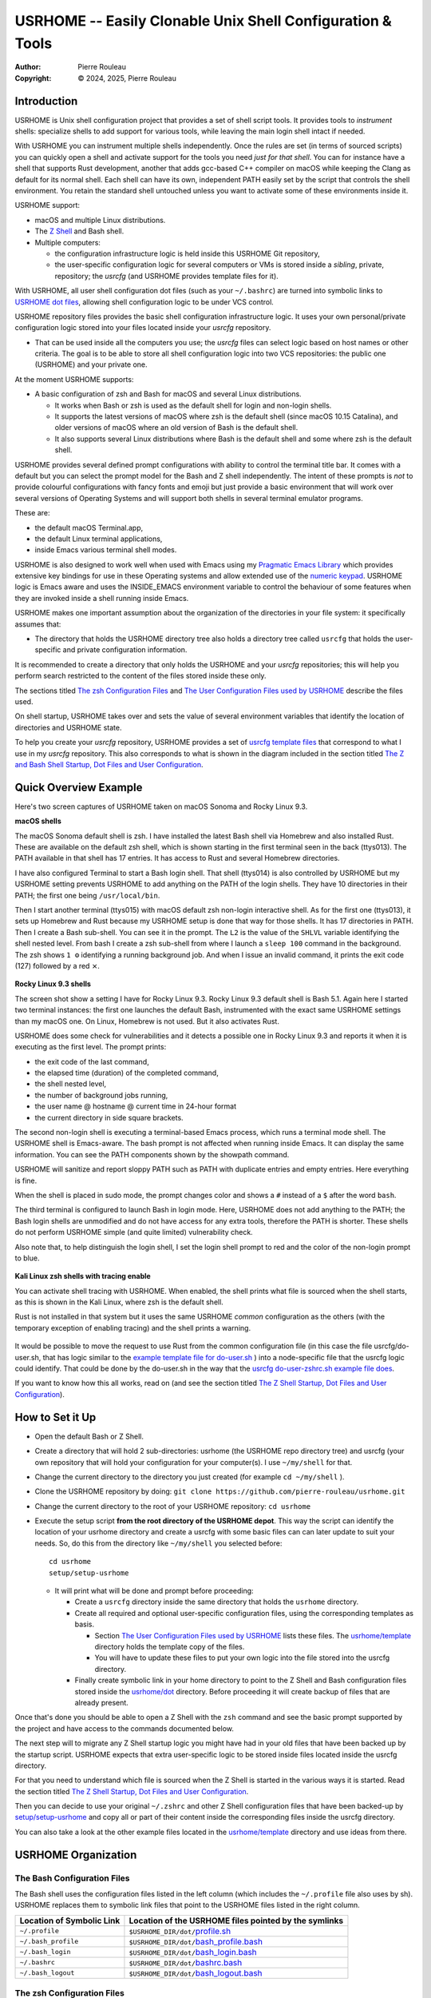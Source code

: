 ===========================================================
USRHOME -- Easily Clonable Unix Shell Configuration & Tools
===========================================================

.. image:: https://img.shields.io/:License-gpl3-blue.svg
   :alt: License
   :target: https://www.gnu.org/licenses/gpl-3.0.html

.. image:: https://img.shields.io/badge/State-Stable,_Supports_Bash_&_Z_Shell-green
   :alt: Version
   :target: https://github.com/pierre-rouleau/usrhome

.. image:: https://img.shields.io/badge/Supports-macOS,_Kali_Linux,_zsh_as_main_or_subshell-green
   :target: https://raw.githubusercontent.com/pierre-rouleau/pel/master/doc/pdf/lang/zsh.pdf

.. image:: https://img.shields.io/badge/Supports-macOS,_Kali_Linux,_Ubuntu_Linux,_Rocky_Linux_Bash_as_main_or_subshell-green
   :target: #using-usrhome-on-kali-linux

.. image:: https://img.shields.io/badge/Installer_tested_on-macOS,_Kali_zsh-green
   :target: #how-to-set-it-up

.. image:: https://img.shields.io/badge/Installer_tested_on-Ubuntu_Linux,_Rocky_Linux_Bash-green
   :target: #how-to-set-it-up

:Author:  Pierre Rouleau
:Copyright: © 2024, 2025, Pierre Rouleau

.. ---------------------------------------------------------------------------

Introduction
============

USRHOME is Unix shell configuration project that provides a set of shell
script tools.  It provides tools to *instrument* shells: specialize shells to
add support for various tools, while leaving the main login shell intact if
needed.

With USRHOME you can instrument multiple shells independently.
Once the rules are set (in terms of sourced scripts) you can quickly open a
shell and activate support for the tools you need *just for that shell*.
You can for instance have a shell that supports Rust development, another that
adds gcc-based C++ compiler on macOS while keeping the Clang as default for
its normal shell. Each shell can have its own, independent PATH easily set by
the script that controls the shell environment.  You retain the standard shell
untouched unless you want to activate some of these environments inside it.


USRHOME support:

- macOS and multiple Linux distributions.
- The `Z Shell`_ and Bash shell.
- Multiple computers:

  - the configuration infrastructure logic is held inside this USRHOME Git
    repository,
  - the user-specific configuration logic for several computers or VMs
    is stored inside a *sibling*, private, repository; the *usrcfg* (and
    USRHOME provides template files for it).

With USRHOME, all user shell configuration dot files (such as your
``~/.bashrc``) are turned into symbolic links to `USRHOME dot files`_,
allowing shell configuration logic to be under VCS control.

USRHOME repository files provides the basic shell configuration infrastructure
logic.  It uses your own personal/private configuration logic stored into your
files located inside your *usrcfg* repository.

- That can be used inside all the computers you use;
  the *usrcfg* files can select logic based on host names or other criteria.
  The goal is to be able to store all shell configuration logic
  into two VCS repositories: the public one (USRHOME) and your private one.

At the moment USRHOME supports:

- A basic configuration of zsh and Bash for macOS and several Linux
  distributions.

  - It works when Bash or zsh is used as the default shell for login and
    non-login shells.
  - It supports the latest versions of macOS where zsh is the default shell
    (since macOS 10.15 Catalina), and older versions of macOS where an old
    version of Bash is the default shell.
  - It also supports several Linux distributions where Bash is the default
    shell and some where zsh is the default shell.

USRHOME provides several defined prompt configurations with ability to control
the terminal title bar.  It comes with a default but you can select the prompt
model for the Bash and Z shell independently.
The intent of these prompts is *not* to provide colourful configurations with
fancy fonts and emoji but just provide a basic environment that will work over
several versions of Operating Systems and will support both shells in several
terminal emulator programs.

These are:

- the default macOS Terminal.app,
- the default Linux terminal applications,
- inside Emacs various terminal shell modes.

USRHOME is also designed to work well when used with Emacs using my `Pragmatic
Emacs Library`_ which provides extensive key bindings for use in these
Operating systems and allow extended use of the `numeric keypad`_.
USRHOME logic is Emacs aware and uses the INSIDE_EMACS environment
variable to control the behaviour of some features when they are invoked
inside a shell running inside Emacs.


USRHOME makes one important assumption about the organization of the
directories in your file system: it specifically assumes that:

- The directory that holds the USRHOME directory tree also holds
  a directory tree called ``usrcfg`` that holds the user-specific
  and private configuration information.

It is recommended to create a directory that only holds the USRHOME and your
*usrcfg* repositories; this will help you perform search restricted to the
content of the files stored inside these only.

The sections titled `The zsh Configuration Files`_ and
`The User Configuration Files used by USRHOME`_  describe the files used.

On shell startup, USRHOME takes over and sets the value of several environment
variables that identify the location of directories and USRHOME state.

To help you create your *usrcfg* repository, USRHOME provides a set of `usrcfg
template files`_ that correspond to what I use in my *usrcfg* repository.
This also corresponds to what is shown in the diagram included in the section
titled `The Z and Bash Shell Startup, Dot Files and User Configuration`_.

Quick Overview Example
======================

Here's two screen captures of USRHOME taken on macOS Sonoma and Rocky Linux
9.3.

**macOS shells**

The macOS Sonoma default shell is zsh. I have installed the latest Bash
shell via Homebrew and also installed Rust.   These are available on the
default zsh shell, which is shown starting in the first terminal seen in the
back (ttys013).  The PATH available in that shell has 17 entries.  It has
access to Rust and several Homebrew directories.

I have also configured Terminal to start a Bash login shell. That shell
(ttys014) is
also controlled by USRHOME but my USRHOME setting prevents USRHOME to add
anything on the PATH of the login shells.  They have 10 directories in their
PATH; the first one being ``/usr/local/bin``.

Then I start another terminal (ttys015) with macOS default zsh non-login
interactive shell.   As for the first one (ttys013), it sets up Homebrew and
Rust because my USRHOME setup is done that way for those shells.  It has 17
directories in PATH.  Then I create a Bash sub-shell.  You can see it in the
prompt.  The ``L2`` is the value of the ``SHLVL`` variable identifying the
shell nested level.  From bash I create a zsh sub-shell from where I launch a
``sleep 100`` command in the background.  The zsh shows ``1 ⚙`` identifying a
running background job.  And when I issue an invalid command, it prints the
exit code (127) followed by a red ⨯.

.. figure:: res/macOS-shells.png

**Rocky Linux 9.3 shells**

The screen shot show a setting I have for Rocky Linux 9.3.  Rocky Linux 9.3
default shell is Bash 5.1. Again here I
started two terminal instances: the first one launches the default Bash,
instrumented with the exact same USRHOME settings than my macOS one.
On Linux, Homebrew is not used.  But it also activates Rust.

USRHOME does some check for vulnerabilities and it detects a possible one in
Rocky Linux 9.3 and reports it when it is executing as the first level.
The prompt prints:

- the exit code of the last command,
- the elapsed time (duration) of the completed command,
- the shell nested level,
- the number of background jobs running,
- the user name @ hostname @ current time in 24-hour format
- the current directory in side square brackets.

The second non-login shell is executing a terminal-based Emacs process, which
runs a terminal mode shell.  The USRHOME shell is Emacs-aware.
The bash prompt is not affected when running inside Emacs.
It can display the same information.
You can see the PATH components shown by the showpath command.

USRHOME will sanitize and report sloppy PATH such as PATH with duplicate
entries and empty entries. Here everything is fine.

When the shell is placed in sudo mode, the prompt changes color and shows a
``#`` instead of a ``$`` after the word ``bash``.

The third terminal is configured to launch Bash in login mode. Here, USRHOME
does not add anything to the PATH; the Bash login shells are unmodified and do
not have access for any extra tools, therefore the PATH is shorter.
These shells do not perform USRHOME simple (and quite limited) vulnerability
check.

Also note that, to help distinguish the login shell, I set the login shell
prompt to red and the color of the non-login prompt to blue.

.. figure:: res/RockyLinux-shells.png


**Kali Linux zsh shells with tracing enable**

You can activate shell tracing with USRHOME.
When enabled, the shell prints what file is sourced when the shell starts,
as this is shown in the Kali Linux, where zsh is the default shell.

Rust is not installed in that system but it uses the same USRHOME
*common* configuration as the others (with the temporary exception of enabling
tracing) and the shell prints a warning.

.. figure:: res/Kali-Linux-zshell.png

It would be possible to move the request to use Rust from the common
configuration file (in this case the file usrcfg/do-user.sh, that has logic
similar to the `example template file for do-user.sh`_ ) into a
node-specific file that the usrcfg logic could identify.  That could be done
by the do-user.sh in the way that the `usrcfg do-user-zshrc.sh example file
does`_.


If you want to know how this all works, read on (and see the section
titled `The Z Shell Startup, Dot Files and User Configuration`_).


How to Set it Up
================

- Open the default Bash or Z Shell.
- Create a directory that will hold 2 sub-directories: usrhome (the USRHOME
  repo directory tree) and usrcfg (your own repository that will hold your
  configuration for your computer(s).  I use ``~/my/shell`` for that.
- Change the current directory to the directory you just created (for example
  ``cd ~/my/shell`` ).
- Clone the USRHOME repository by doing:
  ``git clone https://github.com/pierre-rouleau/usrhome.git``
- Change the current directory to the root of your USRHOME repository:
  ``cd usrhome``
- Execute the setup script **from the root directory of the USRHOME depot**.
  This way the script can identify the location of your usrhome directory and
  create a usrcfg with some basic files can can later update to suit your
  needs.  So, do this from the directory like ``~/my/shell`` you selected
  before::

    cd usrhome
    setup/setup-usrhome

  - It will print what will be done and prompt before proceeding:

    - Create a ``usrcfg`` directory inside the same directory that
      holds the ``usrhome`` directory.
    - Create all required and optional user-specific configuration files,
      using the corresponding templates as basis.

      - Section `The User Configuration Files used by USRHOME`_ lists these
        files.  The `usrhome/template`_ directory holds the template copy
        of the files.
      - You will have to update these files to put your own logic into the
        file stored into the usrcfg directory.

    - Finally create symbolic link in your home directory to point
      to the Z Shell and Bash configuration files stored inside the `usrhome/dot`_
      directory.  Before proceeding it will create backup of files that are
      already present.

Once that's done you should be able to open a Z Shell with the ``zsh`` command
and see the basic prompt supported by the project and have access to the
commands documented below.

The next step will to migrate any Z Shell startup logic you might have had in
your old files that have been backed up by the startup script.  USRHOME
expects that extra user-specific logic to be stored inside files located
inside the usrcfg directory.

For that you need to understand which file is sourced when the Z Shell is started
in the various ways it is started. Read the section titled
`The Z Shell Startup, Dot Files and User Configuration`_.

Then you can decide to use your original ``~/.zshrc`` and other Z Shell configuration
files that have been backed-up by `setup/setup-usrhome`_ and copy all or part of their
content inside the corresponding files inside the usrcfg directory.

You can also take a look at the other example files located in the `usrhome/template`_
directory and use ideas from there.

USRHOME Organization
====================

The Bash Configuration Files
----------------------------

The Bash shell uses the configuration files listed in the left column (which
includes the ``~/.profile`` file also uses by sh).
USRHOME replaces them to symbolic link files that point to the USRHOME files
listed in the right column.

========================= =====================================================
Location of Symbolic Link Location of the USRHOME files pointed by the symlinks
========================= =====================================================
``~/.profile``            ``$USRHOME_DIR/dot/``\ `profile.sh`_
``~/.bash_profile``       ``$USRHOME_DIR/dot/``\ `bash_profile.bash`_
``~/.bash_login``         ``$USRHOME_DIR/dot/``\ `bash_login.bash`_
``~/.bashrc``             ``$USRHOME_DIR/dot/``\ `bashrc.bash`_
``~/.bash_logout``        ``$USRHOME_DIR/dot/``\ `bash_logout.bash`_
========================= =====================================================


The zsh Configuration Files
---------------------------

The Z Shell uses the configuration files listed in the left column.
USRHOME replaces them to symbolic link files that point to the USRHOME files
listed in the right column.

========================= =====================================================
Location of Symbolic Link Location of the USRHOME files pointed by the symlinks
========================= =====================================================
``~/.zshenv``             ``$USRHOME_DIR/dot/``\ `zshenv.zsh`_
``~/.zprofile``           ``$USRHOME_DIR/dot/``\ `zprofile.zsh`_
``~/.zshrc``              ``$USRHOME_DIR/dot/``\ `zshrc.zsh`_
``~/.zlogin``             ``$USRHOME_DIR/dot/``\ `zlogin.zsh`_
``~/.zlogout``            ``$USRHOME_DIR/dot/``\ `zlogout.zsh`_
========================= =====================================================

USRHOME Internal Configuration Files
------------------------------------

As shown by the diagram in the section titled
`The Z and Bash Shell Startup, Dot Files and User Configuration`_,
USRHOME uses several other configuration files that are sourced when the shell
starts.  Some are used by the Bash shell, some by the Z Shell some by
both. All of these files are source and stored in USRHOME ibin directory.

The following files are not meant to be used manually. They are executed when the shell starts.


===================================== ============================================================
``$USRHOME/ibin`` File                Purpose
===================================== ============================================================
`setfor-alias`_                       Defines USRHOME alias and shell functions that are common
                                      to Bash and the Z Shell.  The file defines several command
                                      aliases, including the USRHOME-specific command aliases that
                                      use the following ``ibin/setfor-`` files:

                                      - ``$USRHOME_DIR/ibin/setfor-prompt-model-to``: sourced to
                                        implement **setfor-prompt-model-to**
                                      - ``$USRHOME_DIR/ibin/setfor-prompt-toggle-usr-host``:
                                        sourced to implement **setfor-prompt-toggle-usr-host**
                                      - ``$USRHOME_DIR/ibin/setfor-shell-toggle-tracing``:
                                        sourced to implement **setfor-shell-toggle-tracing**

`setfor-bash-alias`_                  Defines USRHOME alias and shell functions that are only used
                                      in the Bash shell.

`setfor-path`_                        Holds the USRHOME logic that controls modification of the
                                      PATH environment variable and functions that deals with it.
                                      Also defines and runs functions that perform a simple
                                      security check that verifies for the presence of some known
                                      compromised libraries in the system, printing a warning if
                                      they are found.

                                      It sources the following extra ibin files:

                                      - ``USRHOME_DIR/ibin/envfor-homebrew``, when
                                        ``USRHOME_USE_HOMEBREW`` environment variable is set to 1
                                        in the file ``usrcfg/setfor-all-config.sh``.
                                        That prepends the Homebrew directory to the path.
                                      - ``USRHOME_DIR/ibin/envfor_usrhome``, always, to prepend
                                        the ``USRHOME_DIR/bin`` to PATH and ``~/bin`` if present.


`setfor-zsh-alias`_                   Defines USRHOME alias and shell functions that are only used
                                      in the Z Shell.

`shell-tracing.sh`_                   Defines the ``usrhome_trace_in()`` and
                                      ``usrhome_trace_out()`` shell functions USRHOME executes to
                                      print a trace of which configuration file is used when the
                                      shell starts when the user activates shell tracing by the
                                      ``$USRHOME_TRACE_SHELL_CONFIG`` environment variable to 1
                                      inside the file ``usrcfg/setfor_shell_tracing.sh``.
===================================== ============================================================


Sourced Files Implementing USRHOME Provided Commands
~~~~~~~~~~~~~~~~~~~~~~~~~~~~~~~~~~~~~~~~~~~~~~~~~~~~

USRHOME provides several commands that use shell sourced files, also stored in
the USRHOME/ibin directory.  There are 3 groups of such files:

**Shell Environment Control Commands**:

The files used by the *use-ENV* commands.  These commands setup the current
shell to use a specific set of commands or tools.  USRHOME provides some of
these commands:

========================================== ========================================================
``$USRHOME/ibin`` File                     Purpose
========================================== ========================================================
`envfor-cbr`_                              Implements the `use-cbr command`_.
`envfor-diff`_                             Implements the `use-diff command`_ that sets up how
                                           USRHOME diff_ operates in the current shell.
`envfor-emacs-for-man`_                    Implements the `use-emacs-for-man command`_.
`envfor-pel`_                              Implements the `pel command`_.
========================================== ========================================================

The user would probably want to create some extra ones;  the
`usrhome/template/usrcfg/ibin`_ directory provides some examples.

**Simple Commands that affect the current shell**:

========================================== ========================================================
``$USRHOME/ibin`` File                     Purpose
========================================== ========================================================
`do-cbr`_                                  Implements the `cbr command`_.
`do-cd-to`_                                Implements the `cd-to command`_.
`do-clrenv`_                               Implements the `clrenv command`_.
`do-sanitize-path.sh`_                     Implements the `sanitize-path command`_ for Bash and sh.
`do-sanitize-path.zsh`_                    Implements the `sanitize-path command`_ for zsh.
`do-setenv`_                               Implements the `setenv command`_.
`do-usrcfg`_                               Implements the `usrcfg command`_.
`do-usrhome`_                              Implements the `usrhome command`_.
========================================== ========================================================

**Helper Sourced Files**

========================================== ========================================================
``$USRHOME/ibin`` File                     Purpose
========================================== ========================================================
`which-shell`_                             Identifies the shell (Bash, Z Shell, or other): sets the
                                           USRHOME_SHELL environment variable to "zsh", "bash",
                                           etc.

                                           It is used by other USRHOME shell functions.
                                           Can also be used by user's shell functions.
========================================== ========================================================



The User Configuration Files used by USRHOME
--------------------------------------------

=================================== ================================================================
File Name (link to template)        Description
=================================== ================================================================
`usrcfg/setfor-all-config.sh`_      **Required**. Holds user configuration that applies to the Bash
                                    and Z Shell.  Therefore it must be written in POSIX sh script,
                                    compatible with both Bash and Z Shell.

                                    It defines:

                                    - USRHOME_TRACE_SHELL_CONFIG which controls shell tracing:

                                      - 0 : disable shell tracing,
                                      - 1 : enable shell tracing to shell stdout,
                                      - file name: enable shell tracing to shell stdout and to the
                                        specified file.  The file name must be an absolute file name
                                        inside an existing directory.

                                    - USRHOME_USE_HOMEBREW:

                                      - 0: don't use Homebrew_,
                                      - 1: to activate the use of (already installed) Homebrew_.

                                    - The USRHOME concept directory variables (see next section)
                                      which includes: USRHOME_DIR_MY, USRHOME_DIR_LIC,
                                      USRHOME_DIR_LOG, USRHOME_DIR_DV, USRHOME_DIR_PRIV,
                                      USRHOME_DIR_PUB, USRHOME_DIR_TMP.

                                    - USRHOME_PROMPT_MODEL which select the prompt model. As
                                      described further in the `USRHOME Prompt`_ section, the
                                      following values are supported:

                                      - 0: prompt is not defined by USRHOME logic, user code should
                                        define it or use system's default.
                                      - 1,2 or 3: USRHOME pre-defined prompt.

                                    - USRHOME_CONFIG_AT_LOGIN:

                                      - Leave undefined, if you do not want to modify PATH in a
                                        login shell.
                                      - 1: define it to 1 if you want the PATH modified in the login
                                        shell so it has the
                                        same configuration than then non-login interactive shell.

                                    The file also sources the `usrhome/ibin/shell-tracing.sh`_ to define
                                    USRHOME-specific logic to control optional shell config file tracing.

`usrcfg/do-user-zprofile.zsh`_      **Optional**. User-specific Z Shell zprofile logic.

                                    - This must be written in Z Shell compatible logic.
                                    - It also holds some USRHOME-specific logic to control optional
                                      shell config file tracing.

`usrcfg/do-user-zshrc.zsh`_         **Required for Z Shell**. User-specific Z Shell specific
                                    configuration.

                                    - This must be written in Z Shell compatible logic.
                                    - It also holds some USRHOME-specific logic to control optional
                                      shell config file tracing.
                                    - That file could also source a node-specific file stored inside
                                      the ``usrcfg/node/do-NODE-zshrc.zsh`` file where
                                      ``NODE`` is identified with ``hostname -s``.

`usrcfg/do-user-bash_profile.bash`_ **Optional**. User-specific Bash Shell specific configuration.
                                    In some system the ~/.bash_login is executed during login.
                                    On those systems it might be useful to write configuration logic
                                    that must only be executed once, at login, inside this file, as
                                    one would do with the ``~/.bash_login``.

                                    - This must be written in Bash compatible logic.
                                    - It should also hold some USRHOME-specific logic to control
                                      optional shell config file tracing.
                                    - That file could also source a node-specific file stored inside
                                      the ``usrcfg/node/do-NODE-bash_profile.bash`` file where
                                      ``NODE`` is identified with ``hostname -s``.

`usrcfg/do-user-bashrc.bash`_       **Required for Bash**. User-specific Bash Shell specific
                                    configuration.

                                    - This must be written in Bash compatible logic.
                                    - It also holds some USRHOME-specific logic to control optional
                                      shell config file tracing.
                                    - That file could also source a node-specific file stored inside
                                      the ``usrcfg/node/do-NODE-bashrc.bash`` file where
                                      ``NODE`` is identified with ``hostname -s``.
=================================== ================================================================

As said above, the usrcfg directory is expected to be a sibling to the usrhome
directory; they must both be inside the same parent directory.
This allows USRHOME to automatically set the ``USRHOME_DIR_USRCFG`` environment variable to hold
the full path of the usrcfg directory.
It's recommended to place the USRHOME directory and the usrcfg directory inside a parent directory
that only holds these two directories.  That simplifies your searches when you need to identify
where some logic is placed.


See the section titled
`The Z Shell Startup, Dot Files and User Configuration`_
for more information.

The USRHOME Configuration Environment Variables
-----------------------------------------------

**Conventions**:

- All environment variables used by USRHOME have a name that starts
  with ``USRHOME_``.
- All of those that identify the path of a directory have a name that starts with
  ``USRHOME_DIR_``.
- All *internal* USRHOME environment variables have a name that start with ``USRHOME__``.
  These variables are only used by USRHOME logic and should not be modified by user's logic.


=============================== =================================================
Environment Variable Name       Purpose
=============================== =================================================
USRHOME_DIR                     Path to the usrhome directory.

                                - This is the most important environment
                                  variable.
                                - When installing USRHOME, the
                                  `setup/setup-usrhome`_ installation script
                                  creates symbolic links in the home directory
                                  to the Bash and Zsh startup scripts stored in
                                  the usrhome directory tree.  These scripts
                                  identify the usrhome directory by inferring
                                  it from the location of the scripts.

                                Therefore, you do not need to write code to
                                initialize the value of USRHOME_DIR, the Bash
                                an Zsh startup logic provided by USRHOME
                                handle that.  You will, however, have to
                                initialize the value of several other
                                environment variables in your usrcfg scripts.

                                There are more environment variables that
                                identify `conceptual directories`_. They are
                                all based on ``USRHOME_DIR`` value and are:

                                - ``USRHOME_DIR_PUBLIC``
                                - ``USRHOME_DIR_OTHER``
                                - ``USRHOME_DIR_LOCAL``
                                - ``USRHOME_DIR_CONTRACT``



USRHOME_TRACE_SHELL_CONFIG      Set to 1 to activate tracing of the configuration
                                file sourcing.
                                Use the ``usrhome-shell-toggle-tracing``
                                command to
                                toggle this in the current shell.

USRHOME_PROMPT_SHOW_USR_HOST    Set to 1 to display user name and host name
                                in the prompt.
                                Use the ``usrhome-prompt-toggle-usr-host``
                                command to
                                toggle this in the current shell.

USRHOME_CONFIG_AT_LOGIN         Set to 1 to inform USRHOME files to perform
                                configuration when invoked in a login shell.
                                If you want to restrict use of USRHOME controlled
                                configuration to interactive shells, don't set it,
                                or set it to 0.  If set this must be set inside the
                                `usrcfg/setfor-all-config.sh`_ file.

USRHOME_USE_HOMEBREW            Set to 1 when using Homebrew, to add Homebrew
                                directories to the PATH.



USRHOME_DIR_HELPDIR             Optional environment variable.  If defined it
                                identifies the directory where Zsh Builtin
                                Help files are located. Define it only when
                                the default USRHOME logic in
                                ``usrhome/dot/zshrc.zsh`` is not able to
                                identify that directory for your system and
                                therefore the help command is not able to
                                operate like it would under Bash.

USRHOME_PROMPT_MODEL            Optional environment variable.  Identifies the
                                syntax of the prompt used by the shell.
                                The prompts for zsh and Bash are independent and you can
                                define a different prompt model value for each.
                                The supported values are:

                                - **0** : no prompt defined by USRHOME.
                                  Either use the shell default or a user
                                  specified prompt inside the shell specific
                                  usrcfg file.
                                  default prompt.

                                - **1** (or not defined), **2** or **3**,
                                  a USRHOME pre-defined shell prompt.

                                Users can change the prompt dynamically by
                                issuing a ``usrhome-prompt-model-to NUMBER``
                                command.

                                **Caution!!** Under zsh it might be necessary to
                                execute ``exec zsh`` to update the prompt.
                                This depends on how the prompt is implemented.

                                - You can identify a prompt number that would
                                  require restarting zsh in the environment
                                  variable USRHOME_PROMPT_MODEL_REQUIRES_RESTART.
                                - The command will check if the zsh has any
                                  running job and will proceed only if there are none.

USRHOME_ORIGINAL_PATH           Set to the value of PATH before USRHOME adds to it.
                                You can restore that value with the
                                ``usrhome-switch-path`` command if necessary
                                for testing purposes.

USRHOME_SHOW_PATH_ACTIVATION    Set to 1 to see PATH changes done by the various
                                ``use-ENV`` commands, including their use when
                                the shell starts.
=============================== =================================================

When USRHOME Z Shell startup logic executes, USRHOME sets these other
environment variables:

================================== ================================================================
Environment Variable Name          Purpose
================================== ================================================================
USRHOME_DIR_MY                     Main user directory, used by USRHOME `Directory Navigation`_.
                                   Change current directory to this directory with the ``cdh``
                                   command.

USRHOME_DIR_LIC                    Directory where you can keep the software license files for the
                                   software tools you use. Change current directory to this
                                   directory with the ``cdlic`` command.

USRHOME_DIR_LOG                    Directory where your own log files and notes can be stored.
                                   Change current directory to this directory with the ``cdlog``
                                   command.

.. ---------------------------------------------------------------------------
USRHOME_DIR_PUBLIC                 The root directory where your public
                                   development repositories are stored.

                                   - Used by used by USRHOME `Directory Navigation`_.
                                   - Change current directory to this directory with the ``cd-public``
                                     command.

                                   - Previous implementation used ``USRHOME_DIR_DV`` environment variable
                                     and the ``cddv`` command, which are both deprecated now.

USRHOME_DIR_OTHER                  The root directory where clones of other public repositories
                                   are stored.  These repositories are developed by other people
                                   but you have a clone to use them as developed or just for
                                   looking into them.

                                   - Used by used by USRHOME `Directory Navigation`_.
                                   - Change current directory to this directory with the ``cd-other``
                                     command.
                                   - Previously identified by the now deprecated ``USRHOME_DIR_PUB``
                                     environment variable and the deprecated ``cdpub`` command.


USRHOME_DIR_LOCAL                  The root directory that holds code repositories that are your
                                   private code, not distributed anywhere but used locally in the
                                   system.

                                   - Used by used by USRHOME `Directory Navigation`_.
                                   - Change current directory to this directory with the ``cd-local``
                                     command.
                                   - Previously identified by the now deprecated ``USRHOME_DIR_PRIV``
                                     environment variable and the deprecated ``cdpriv`` command.

USRHOME_DIR_CONTRACT               The root directory that holds proprietary contract code.

                                   - Used by used by USRHOME `Directory Navigation`_.
                                   - Change current directory to this directory with the ``cd-contract``
                                     command.

.. ---------------------------------------------------------------------------

USRHOME_DIR_TMP                    User local temporary directory.
                                   Change current directory to this directory with the ``cdtmp``
                                   command.

USRHOME_DIR_USRCFG                 The path of the user configuration directory.
                                   Something like ``/Users/roup/my/dv/usrcfg``.
                                   Use the ``usrcfg`` command to change the current directory to
                                   that directory.


USRHOME__IN_LOGIN                  **USRHOME Internal environment variable**:
                                   A logic flag set to 1 by `usrhome/dot/zprofile.zsh`_ and
                                   `usrhome/dot/bash_profile.bash`_ to inform the shell code that
                                   the sourcing of the configuration files is being done by a login
                                   shell.  When the sourcing of the configuration file is done by a
                                   sub-shell this is not set.  The `usrcfg/setfor-all-config.sh`_ file
                                   can set the USRHOME_CONFIG_AT_LOGIN flag to 1 to indicate the
                                   USRHOME configuration should be done at login.

USRHOME__PATH_SET                  **USRHOME Internal environment variable**:
                                   A logic flag set when USRHOME modified PATH.

USRHOME__USRCFG_SEEN               **USRHOME Internal environment variable**:
                                   A logic flag set when USRHOME has processed user-specified
                                   usrcfg configuration.
================================== ================================================================

More information about these in the section `Cd to Conceptual Directories`_.


USRHOME Commands and Scripts
============================

Shell Behavior Control
----------------------

================================== ================================================================
USRHOME Command Name               Description
================================== ================================================================
`usrhome-shell-toggle-tracing`_    Toggle tracing the execution of the shell configuration files
                                   when a shell starts.  This toggles the value of the
                                   ``USRHOME_TRACE_SHELL_CONFIG`` environment variable from 0 to 1
                                   and vice-versa.

                                   Note that if the variable value was a file name, toggling it
                                   twice will simply re-activate the tracing to stdout, not to the
                                   file.

                                   - The original value of this environment variable is set inside
                                     your `usrcfg/setfor-all-config.sh`_ file.
                                     The default value is 0 as
                                     identified by `usrhome/template/setfor-all-config.sh`_
                                     used to initialize the usrcfg file.

                                   **Caution** this command perform an exec command for the current
                                   shell, which will wipe history.  The command check if there a re
                                   any running jobs and will not proceed if there are any.


`usrhome-prompt-toggle-usr-host`_  Toggle the inclusion of the user name and host name inside
                                   the prompt.

                                   **Caution!!** Under zsh it might be necessary to
                                   execute ``exec zsh`` to update the prompt.
                                   This depends on how the prompt is implemented.

                                   - You can identify a prompt number that would
                                     require restarting zsh in the environment
                                     variable USRHOME_PROMPT_MODEL_REQUIRES_RESTART.
                                   - The command will check if the zsh has any
                                     running job and will proceed only if there are none.

                                   The command is not affected by this limitation when issued
                                   in the Bash shell.

`usrhome-prompt-model-to`_ NUMBER  Dynamically change the prompt model to the specified NUMBER.

                                   - This command also supports the ``-h`` and ``--help`` command
                                     line options which pint the usage.

                                   **Caution!!** Under zsh it might be necessary to
                                   execute ``exec zsh`` to update the prompt.
                                   This depends on how the prompt is implemented.

                                   - You can identify a prompt number that would
                                     require restarting zsh in the environment
                                     variable USRHOME_PROMPT_MODEL_REQUIRES_RESTART.
                                   - The command will check if the zsh has any
                                     running job and will proceed only if there are none.

                                   The command is not affected by this limitation when issued
                                   in the Bash shell.
================================== ================================================================

Note that the above commands will not execute if there are any running
sub-process jobs under the shell.  That's because these commands execute
``exec zsh`` and that wipes out shell knowledge about these background jobs,
making it difficult to bring them back into the foreground.



Shell Status Info
-----------------

USRHOME provides the following special commands that provide useful information about the current
shell and can also serve as help reminders when writing shells script code.

These are implemented as shell functions or alias inside `usrhome/ibin/setfor-alias`_.

================================== ================================================================
USRHOME Command Name               Description
================================== ================================================================
``info-desktop``                   Print the name of the desktop software type being used.
                                   Internally also set the shell variable USRHOME_DESKTOP which can
                                   later be used inside shell scripts.

                                   - Implemented in: `usrhome/ibin/setfor-alias`_ as a shell
                                     function.

``info-prompt [-q]``               Print information about shell's prompt controlling variables.
                                   By default it prints the values of all variables.  With the
                                   ``-q`` option it only prints the values of
                                   the ``USRHOME_PROMPT_MODEL``
                                   and ``USRHOME_PROMPT_MODEL_OVERRIDE`` values.  The first one
                                   shows the value of the default prompt mode, the second one, if
                                   set, is the model of the current prompt,
                                   overriding the default.

                                   - Implemented in: `usrhome/ibin/setfor-alias`_ as a shell
                                     function.

``info-rosetta2``                  Available on macOS only.  Checks whether `Rosetta 2`_ is installed
                                   and prints info about it.

                                   - Implemented in: `usrhome/ibin/setfor-alias`_ as a shell
                                     function.


``info-shell-special-var [ARGS]``  List the shell special variables like ``$*``, ``$@``, ``$?`` and
                                   others,  describing their purpose and showing their values.

                                   - When command line arguments are passed to the command, it
                                     prints the positional arguments, the value of ``"$*"`` and
                                     ``"$@"``  helping you remember the basic differences.  Try it
                                     by passing a glob_ to it like ``*``.
                                   - Implemented in: `usrhome/ibin/setfor-alias`_ as a shell
                                     function.



``info-shell``                     Show current and default shell environment variable names
                                   and values.

                                   - Implemented in: `usrhome/ibin/setfor-alias`_ as a simple
                                     alias.
================================== ================================================================

Terminal Window Control
-----------------------

================================== ================================================================
USRHOME Command Name               Description
================================== ================================================================
``set-title [TITLE]``              Set the terminal's title to the value passed as its first
                                   parameter.  The terminal title is shown on the window title bar.
                                   The command accepts only 1 parameter, so if you want to set the
                                   title with embedded spaces just quote the entire title.
                                   With no argument: removes the title.
``restore-title``                  Restore title that might have been affected by error.
================================== ================================================================

Directory Navigation
--------------------

Extensions to the ``cd`` command.

================================== ================================================================
USRHOME Command Name               Description
================================== ================================================================
``.. [DIR]``                       Perform ``cd ../DIR``.
                                   If DIR is not specified, performs ``cd ..``

``... [DIR]``                      Performs ``cd ../../DIR``
                                   If DIR is not specified, performs ``cd ../..``

``.... [DIR]``                     Performs ``cd ../../../DIR``
                                   If DIR is not specified, performs ``cd ../../..``

``cd-to``                          Search for file specified by file FNAME or directory DNAME in
                                   current directory tree.
  - ``cd-to [-h|--help]``
  - ``cd-to [-H] FNAME``
  - ``cd-to -d [-H] DNAME``

                                   - The FNAME and DNAME can be expressed with `fd`_ glob support.
                                   - By default, does not search into hidden directories.
                                     Specify the ``-H`` option to search into them.
                                   - If **one** file/directory is found, change the current
                                     directory to the directory that holds it and print the
                                     ``ls -l`` for it.
                                   - If several files/directories are found, print a cautionary
                                     note with the number of found items and their path names
                                     (relative to current directory).

                                     - If the ``EDITOR`` environment variable is set, the script
                                       prompts the user for editing the items.  On a 'y' answer it
                                       edits the files found using the editor selected by ``EDITOR``.

                                   - File search performed by the `fd`_ utility.  If it's not
                                     installed the command exits with an error.

                                   - Exit code:

                                     - 0: one file was found, the current directory was changed.
                                     - 1: no file found.
                                     - n: the number of files found if they were not edited.


``pel [SUBDIR]``                   Change current directory to PEL_ depot directory or its SUBDIR
                                   if specified.
                                   Also set terminal title to 'PEL'.

``usrhome [SUBDIR]``               Change current directory to USRHOME depot directory
                                   or its SUBDIR if specified.
                                   Also set terminal title to 'USRHOME'.

``usrcfg [SUBDIR]``                Change current directory to the USRHOME personal/persistent
                                   configuration directory, usrcfg
                                   or its SUBDIR if specified.
                                   Also set terminal title to 'USRHOME:usrcfg'
================================== ================================================================


Cd to Conceptual Directories
~~~~~~~~~~~~~~~~~~~~~~~~~~~~


================================== ================================================================
USRHOME Command Name               Description
================================== ================================================================
``cdh [SUBDIR]``                   cd to *home*: the directory identified by ``USRHOME_DIR_MY``
                                   or its identified ``SUBDIR``.

``cdlic [SUBDIR]``                 cd to the directory identified by the ``USRHOME_DIR_LIC``
                                   or its identified ``SUBDIR``.

``cdlog [SUBDIR]``                 cd to the directory identified by the ``USRHOME_DIR_LOG``
                                   or its identified ``SUBDIR``.

``cdv [SUBDIR]``                   **On macOS only**, cd to the ``/Volume`` directory
                                   or its identified ``SUBDIR``.

``cdtmp [SUBDIR]``                 cd to user-specific temporary directory, identified by
                                   ``USRHOME_DIR_TMP`` or its identified ``SUBDIR``.

``cdpub [SUBDIR]``                 cd to *public projects*; the directory identified by
                                   ``USRHOME_DIR_PUBLIC``, or its identified
                                   ``SUBDIR``.
                                   This directory tree is meant to hold the
                                   repositories of your public projects.

``cdother [SUBDIR]``               cd to *other public projects*; the directory identified by
                                   ``USRHOME_DIR_OTHER``, or its identified
                                   ``SUBDIR``.
                                   This directory tree is meant to hold clones
                                   of public projects repositories where you
                                   do not submit anything.

``cdlocal [SUBDIR]``               cd to *local, private, projects*; the directory identified by
                                   ``USRHOME_DIR_LOCAL``, or its identified
                                   ``SUBDIR``.
                                   This directory tree is meant to hold files
                                   that you keep on your system and do not
                                   publish anywhere.

``cdcontract [SUBDIR]``            cd to *local, private, contract projects*; the directory identified by
                                   ``USRHOME_DIR_CONTRACT``, or its identified
                                   ``SUBDIR``.
                                   This directory tree is meant to hold
                                   contract related files
                                   that you keep on your system and only share
                                   with your customer or employer.

================================== ================================================================

The commands described above change the current directory to several conceptually important
(*holder*) directories.  Those directories are identified by USRHOME environment variables.
The name of these environment variables start with the ``USRHOME_DIR_``
prefix. They are:

USRHOME_DIR_MY:
  The directory where all your development directories are located.

  - On macOS, it is often different from ``HOME``:

    - it could be ``$HOME/Documents`` if you want the files located
      in that directory tree replicated by Apple iCloud or,
    - it could be another directory, like ``$HOME/my`` if you do *not*
      want them replicated and stored in the iCloud.

  - On any system, it could be used to identify a directory tree specific to a given activity or content
    type or just be set to the value of ``$HOME``.

USRHOME_DIR_LIC:
  The directory where you could collect all the licence files you have agreed with when
  using a software service or package.

USRHOME_DIR_LOG :
  The directory where you could store activity log files and notes.

USRHOME_DIR_TMP:
  The name of a directory where your user's temporary files may be stored,
  in a separate directory than the standard ``/tmp`` directory.
  That can be used for testing code and checking if your tested code suffers from
  *temporary file leakage*.



**Where to Define these Environment Variables**

These environment variables are defined in the user persistent configuration
file common to Bash and Z Shell: the ``usrcfg/setfor-all-config.sh`` file.

During installation_, the `setup/setup-usrhome`_ script initializes them
to the value stored in `usrhome/template/setfor-all-config.sh`_ template file.
You can change them or add logic in your file to control their values any way you need.

The following commands are shortcuts to change the current directory to one of these
directories.

**Obsolete environment variables**

The following environment variables were previously used and have now been
replaced.  If you code uses them you will have to update that code to take the
new names into account.


USRHOME_DIR_DV:
  This used to identify the main development directory tree.
  This concept is no longer supported; the new directory names
  are tied to their privacy context.

USRHOME_DIR_PRIV:
  This has been replaced by either USRHOME_DIR_CONTRACT or USRHOME_DIR_LOCAL,
  where the first one is private because it's for files developed for
  contractual purposes.  The second is for you local files that you do not
  intend to publish anywhere (yet or always).

USRHOME_DIR_PUB:
  This was replaced by USRHOME_DIR_PUBLIC or USRHOME_DIR_OTHER.
  Both are for public files; the first one is for your own projects that you
  publish while the second is for other public projects without any of your
  participation.

The following old commands have been removed.

================================== ================================================================
USRHOME Command Name               Description
================================== ================================================================
``cddv [SUBDIR]``                  cd to *main development*; the directory identified by
                                   ``USRHOME_DIR_DV`` or its identified ``SUBDIR``.

``cdpriv [SUBDIR]``                cd to *private projects*; the directory identified by
                                   ``USRHOME_DIR_PRIV`` or its identified ``SUBDIR``.

``cdpub [SUBDIR]``                 It still exists **but** instead of using
                                   ``USRHOME_DIR_PUB`` it used ``USRHOME_DIR_PUBLIC``.
================================== ================================================================


Listing Files/Directories/Links
-------------------------------

The following command shortcuts for specialized use of **ls** are provided by USRHOME.

================================== ================================================================
USRHOME Command Name               Description
================================== ================================================================
``l``                              Colorized **ls** that also shows the file type symbol.

                                   - Supports supplementation ls options and arguments.

``la``                             Same as ``l`` but also show hidden files.

                                   - Supports supplementation ls options and arguments.

``ll``                             ``ls -l`` with colorized and  file type symbols.

                                   - Supports supplementation ls options and arguments.

``lla``                            Same as ``ll`` but also show hidden files.

                                   - Supports supplementation ls options and arguments.

``lt``                             ``ls -ltr`` with colorized and  file type symbols.

                                   - Supports supplementation ls options and arguments.

``lta``                            Same as ``lt`` but also show hidden files.

                                   - Supports any ls options.

``lsd [NAME]``                     List sub-directories in current directory.

                                   - NAME: optional name or first letters of the names.

``lsda [NAME]``                    List sub-directories in current directory,
                                   includes hidden directories.

                                   - NAME: optional name or first letters of the names.

``lsl [-l] ['NAME']``              List symbolic links in current directory.

                                   - With ``-l``, list using the ``ls -l`` format.
                                   - ``NAME``: optional symlink name glob pattern. Must be placed
                                     withing single quotes.
                                   - Also support the ``-h`` and ``--help`` options to show its
                                     usage.
================================== ================================================================

Command to Display and Manipulate Environment Variables
-------------------------------------------------------

The following commands help manage and read the content of environment variables.

================================== ================================================================
USRHOME Command Name               Description
================================== ================================================================
``clrenv VARNAME``                 Clear (remove) the environment variable specified by name from
                                   the environment of the *current* shell.

                                   - This is an alias to `usrhome/ibin/do-clrenv`_


``setenv VARNAME VALUE``           Set the environment variable named VARNAME to the specified
                                   VALUE and inject it inside the *current* shell.

                                   - This is an alias to `usrhome/ibin/do-setenv`_


``use-usrhome``                    Add USRHOME binary directory and ``~/bin`` to PATH if present.
                                   This command is automatically executed for zsh shell started
                                   under USRHOME control.

                                   - This is an alias to `usrhome/ibin/envfor-usrhome`_

``use-homebrew``                   Add Homebrew directories to PATH if required for the CPU
                                   architecture.
                                   This command is automatically executed for zsh shell started
                                   under USRHOME control when the ``USRHOME_USE_HOMEBREW``
                                   environment variable is set to 1 inside the USRHOME user's
                                   common shell configuration file
                                   ``usrcfg/setfor-all-config.sh`` .

                                   - This is an alias to `usrhome/ibin/envfor-homebrew`_


``use-info``                       Add ``info`` directories located in standard places to
                                   the ``INFOPATH`` environment variable.  Use it to extend
                                   the ``INFOPATH`` when using the `stand-alone GNU info reader`_
                                   or info within Emacs.  It searches for info directories once
                                   per process tree inside the following potential locations:

                                   - Homebrew
                                   - Emacs source repository, which must be identified by the
                                     USRHOME_DIR_EMACS_SRC environment variable.

                                   Currently this list of locations is hard coded inside the
                                   `usrhome/ibin/envfor-info`_ file.

                                   - This is an alias to `usrhome/ibin/envfor-info`_

``showpath [-n] [varname][PATH]``  Print the value of PATH, MANPATH or LIBPATH, or any PATH
                                   specific environment variable placing each directory
                                   in its own line.

                                   The command accepts shortcut names for MANPATH and LIBPATH
                                   as MAN and LIB respectively.

                                   The command also accepts the name of any other environment
                                   variable that exists in the environment.

                                   With the optional ``-n``: print a left justified number on
                                   each line.
                                   Examples:

                                   - ``showpath`` : prints PATH, one directory per line,
                                   - ``showpath PATH``: prints PATH, one directory per line,
                                   - ``showpath -n``: prints PATH with numbered lines,
                                   - ``showpath -n PATH``: prints PATH with numbered lines,
                                   - ``showpath -n MANPATH``: prints MANPATH with numbered lines,
                                   - ``showpath MAN``: prints MANPATH without numbers.

                                   If the format of the path variable is incorrect, the command
                                   prints an error message on stderr. The errors detected include
                                   a leading or trailing separator or multiple consecutive
                                   separators.  The exit code are:

                                   - 0 on success (or help),
                                   - 1 on invalid argument(s),
                                   - 2 when specified environment variable is not defined,
                                   - 3 when the format of the specified path is incorrect.

                                   Note: when MANPATH is undefined, ``showpath`` uses the manpath_
                                   command (if available) and prints the path it returns.  It also
                                   prints a warning on stderr and exit with an
                                   exit-code of 0.

                                   Help is printed when the ``-h`` or ``--help`` option is used.

``usrhome-env``                    Display the values of all USRHOME environment variables
                                   currently set in the shell.

``usrhome-switch-path``            Modify PATH.  Swap current PATH with the value stored inside the
                                   ``USRHOME_ORIGINAL_PATH`` environment variable.  This is set to
                                   PATH value the system had inside the shell before USRHOME
                                   added support for itself and other tools.

``sanitize-path``                  Check the PATH value of the current shell and sanitizes it:

                                   - removes duplicate entries.
                                   - removes empty entries,
                                   - print a warning when it modifies PATH.
================================== ================================================================

Dynamic Path Management
~~~~~~~~~~~~~~~~~~~~~~~

The USRHOME commands and environment variables allow the dynamic management of the PATH
in the *current*  shell.  Here's a screen shot of this being done on a macOS Computer running on
Apple Silicon CPU architecture.

.. figure:: res/dynamic-path-management.png

Help for Zsh Builtin Commands
-----------------------------

The Z shell does not support a ``help`` command that provides information on
the shell builtin commands like Bash does.  The Z Shell provides the run-help
command instead but that is not always available.  For instance, under macOS,
it is aliased to ``man``, which causes help requests to open the generic man
page on zsh; something not very useful.  On some Linux distributions, like
Kali Linux, run-help is a shell function and will display the requested
builtin help.

USRHOME implements the help command for zsh as an alias to run-help.  It also
sets the HELPDIR environment variable, used by run-help, to identify the
location of the zsh help files directory.

- Under Linux, it's: ``/usr/share/zsh/help``
- Under OS/X and macOS that's: ``/usr/share/zsh/VVV/help`` with ``VVV``
  replaced by the zsh version number.

The logic is inside USRHOME `dot/zshrc.zsh`_ file.

Therefore, on most systems you should end-up with the zsh shell providing a
help command that shows information on zsh builtin commands.

If it does not work for your system, check the value of DIRHELP.
You can set it to the value you need inside your file
``usrcfg/setfor-all-config.sh``

**Example on Kali Linux:**

Here we can see the use of USRHOME in a Kali Linux system where zsh is the
default shell.  At first it was setup with the older USRHOME version that did
not support help.    Then USRHOME is updated with a ``git pull`` command and
then we can open a new shell where ``help kill`` works as expected.

.. figure:: res/zsh-help-on-kali.png

**Example on macOS Sonoma**

With USRHOME support the ``help kill`` command works on macOS zsh.

.. figure:: res/zsh-help-on-macOS.png

CBR -- Single commands to Check, Build or Run
---------------------------------------------

USRHOME supports 3 single letter commands for checking, building and running
code: ``c``, ``b`` and ``r``.  These are command aliases that are installed
inside the shell by the ``use-cbr`` command (which is an alias itself to
`usrhome/ibin/envfor-cbr`_).

The ``c``, ``b`` and ``r`` commands are aliases to the `usrhome/ibin/do-cbr`_
sourced script that detect the mechanism required to perform the required action by
inspecting the content of the current directory.

This currently supports the following construction methods:

- Running a local ``cbr`` executable file if one exists.  More on this below the table.
- Building single-file C and C++ programs with GNU make, taking advantage of
  GNU Make built-in rule for building the single C and C++ programs.
- Building programs with the 'make' command when the directory holds a
  'Makefile' or 'makefile'.
- Build Rust program with Cargo.
- Build Rust single main.rs program.

Once installed inside the shell with ``use-cbr``, the following commands are
made available:

=======  =============================================================
Command  Description
=======  =============================================================
``c``    **Check**.  Perform command(s) required to check the validity
         of the source code in the current directory.

``b``    **Build**. Perform command(s) required to build an executable
         from the source code in the current directory.

``r``    **Run**. Perform command(s) required to build an executable
         from the source code in the current directory and run it.
=======  =============================================================

Once you have typed ``use-cbr``, simply ``cd`` into the code directory and
type one of the 3 letters.  For example, type ``r`` to compile, link and run a
Rust program from the top directory of the Rust program.

If the commands cannot identify how to build the program it reports an error,
returning with exit code of 1.


**Using a local cbr executable file:**

After executing ``use-cbr``, the  ``c``, ``b`` and ``r`` commands
check if a local ``cbr`` executable file is located in the current directory.
If they find one they pass control to it, as described below. If there's none,
then the command try to detect how to build the files in the directory with
the construction methods described above.

When the ``cbr`` executable file is found the commands invoke it passing all
arguments to it.  The ``cbr`` command should expect and support, as their
first argument, the letters c, b and r, and should act accordingly.

This can do anything your project requires, like invoking a special build
tool with the necessary arguments.  It can be useful when CBR currently does
not support the construction method you need.

Another use of the ``cbr`` executable is to changes the current directory to
the directory where the build command must be issued and then re-issue the CBR
command from that directory.

For example, assuming you have a project where the build command is issued
from the project root directory and that you also want to be able from a
sub-directory.  To be able to issue the ``c``, ``b`` or ``r`` command from
that sub-directory create a ``cbr`` or ``.cbr`` executable file inside the
sub-directory that contains something like this:

.. code:: sh

          #!/bin/sh
          cd ..
          source "$USRHOME_DIR/ibin/do-cbr" $1

With this the ``c``, ``b`` and ``r`` commands can be executed from the project
root directory and from its sub-directory.


Using Emacs as a man reader
---------------------------

Anyone that have used Emacs knows that `Emacs man support`_ is really good.
For instance, with Emacs, you can follow all links that appear in man
pages; you essentially have access to a man page *browser* with access
of all Emacs features.

You can use `man (or woman)`_ right inside Emacs.  But at the shell, the
``man`` command will use the default man pager. Being able to open the man
pages with Emacs when typing the ``man`` command in the shell is what this
section is about.

USRHOME provides the ``use-emacs-for-man`` alias command that sets up the
current shell, replacing the ``man`` command by a ``man`` function that opens
the requested topic inside Emacs.  Both the ``use-emacs-for-man`` alias
command and the ``man`` function also accept an option switch that identifies
the way Emacs is launched.

To use this, you first execute ``use-emacs-for-man`` to setup the shell.
Then, when you type the man command inside that shell, the optic is shown
inside Emacs.

= ===================================== =============================================================
. Command                               Description
= ===================================== =============================================================
. ``use-emacs-for-man [-[gGsStT]]``     Install the Emacs-minded ``man`` command inside the shell.

                                        By default it sets the Emacs launching mode to the terminal
                                        mode. You can change this by using one of the following
                                        options:

                                        - ``-g`` : launch Emacs in GUI mode. Use the ``ge`` script to
                                          do so.  It will use the template version of that script
                                          located inside `usrhome/template/bin/ge`_
                                          unless it finds it on the PATH.
                                        - ``-G`` : same as ``-g`` but launches Emacs quicker with
                                          less initialization  by using Emacs -Q option.
                                        - ``-s`` : uses emacsclient to the Emacs daemon.

                                          - This checks if the Emacs daemon is already running.  If
                                            it's not running it starts it, after printing a message
                                            stating what it is doing.
                                          - Before using the man command with the Emacs daemon, you
                                            should launch an emacsclient process on something, if
                                            that's not already done, otherwise the man command will
                                            print an error telling you to start it.

                                        - ``-S`` : same as ``-s`` but does not delete an Emacs window
                                          after executing the man command. This is normally better
                                          when executing the man command from within a shell of
                                          the emacsclient itself.
                                        - ``-t`` : launch Emacs in terminal mode in the current
                                          shell. This is the default if no option is specified.
                                        - ``-T`` : same as ``-t`` but launches Emacs quicker with
                                          less initialization  by using Emacs -Q option.


. - ``man [-[gGsStT]] TOPIC``           Open Emacs man mode viewer for the specified TOPIC.
  - ``man -man [OPTIONS] TOPIC``
                                        - If no option is identified it launches Emacs as selected
                                          by the execution of ``use-emacs-for-man`` options.
                                        - If man is executed with one of the 6 options, it uses the
                                          method selected by the option, overriding what was selected
                                          by ``use-emacs-for-man``.

                                        If you want to use the system's native man command from
                                        a shell where you already executed ``use-emacs-for-man``,
                                        then you can use the ``-man`` special option, followed by
                                        all options you want to pass to the native man command.
                                        That executes the native man command with all options
                                        passed to it.
= ===================================== =============================================================

The advantage of using the Emacs daemon and an emacsclient_ are:

- Speed.  Since Emacs is already running, the man command does not have to
  launch a new Emacs process that has to run through the initialization process;
  it just opens the man page and renders it (if that has not already been done).
  Opening the man page is instantaneous this way.
- Reduced system memory consumption. One Emacs frame is required and can be
  used by the man command issued from several shells.
- When the ``-S`` option is used, all man pages that have been previously
  opened are left open inside an emacsclient buffer.  They each retain the
  position where you left them when last looking at them.
- The Emacs daemon starts with your full initialization; all your configured
  Emacs features are available.

The advantage of *not* using the Emacs daemon and emacsclient is that you open a new Emacs process,
local to your shell with all its environment variables and you can continue using that instance of
Emacs independently from all others (if any).  It takes more tie to start but if your
initialization system is well done that's normally not excessive and it gives you access to
everything you normally use withing Emacs.

With USRHOME, you can take advantage of both methods, *happily eating your
cake and keep having it*!

It is possible to use both methods with multiple shells or inside the same shell by passing the
emacs mode option to the man command. You can use several shells and use different method inside
each one if you want.  Or just use one method.  The code is flexible.

**Getting help**
  You can pass the ``-h`` or ``--help`` options to both ``use-emacs-for-man``
  and the specialized ``man`` function.  They will print the usage and return
  an exit code of 1.
  The ``man`` command also prints a reminder that the native man command is not
  the one being used.

  .. figure:: res/use-emacs-for-man-00.png

**Exit Codes**

- On success; 0.
- On help request: 1
- On error: 2 or 3.
- For man ``-s`` and ``-S``, when topic is not found: 4.

**To Activate it Permanently in a Shell**:
  You may not always want to type the ``use-emacs-for-man`` command.
  Instead you can add a specific man behaviour permanently inside your shell by
  sourcing the `usrhome/ibin/envfor-emacs-for-man`_ inside your shell startup code.
  For example, you could add the following code inside your ``usrcfg/do-user-zshrc.zsh``
  file to activate a man that uses an emacsclient frame:

  .. code:: bash

            . "$USRHOME_DIR/ibin/envfor-emacs-for-man" -s

  The shells can be "*permanently*" customized this way by writing the logic
  that suits you inside your customization for the Z shell and the Bash shell
  into your usrcfg files.

  For example, on a macOS system I use, I activate Homebrew, Rust and the emacs server based man
  with customized logic that includes the following lines:

  .. code:: bash

            export USRHOME_SHOW_PATH_ACTIVATION=1
            export USRHOME_PROMPT_SHOW_USR_HOST=1
            export USRHOME_PROMPT_MODEL=2
            export USRHOME_USE_HOMEBREW=1
            . "$USRHOME_DIR_USRCFG/ibin/envfor-rust"
            . "$USRHOME_DIR/ibin/envfor-emacs-for-man" -s

  We can see this in the following screen-shot:

  .. figure:: res/use-emacs-for-man-01.png

*Side note*:
  My PEL_ project provides extensive information about Emacs (in form of extensive hyperlinked PDF
  files with a `PDF index`_ to a large set of topics and file format/language supports).
  The `help PDF`_ has a `section that describe Emacs man and woman support`_.


Miscellaneous Commands
----------------------

================================== ================================================================
USRHOME Command Name               Description
================================== ================================================================
``cls``                            Shortcut for ``clear``; clear the content of the shell window.

diff_                              USRHOME diff_ is a shell-based dispatcher program.

                                   - By default it uses the standard ``/usr/bin/diff`` program
                                   - You can change this behaviour in the current shell by
                                     executing the ``use-diff`` command (an alias which sources
                                     the `envfor-diff`_ script).  With it, you can select other
                                     programs that will be invoked by the command.


``dsize [DPATH]``                  Compute and print the size of all files in the directory tree
                                   identified by DPATH, which defaults to the current directory.
                                   If the directory has no sub-directories the command counts
                                   the bytes of each files in the directory and produces a byte
                                   count. Otherwise it uses the ``du`` command, which runs faster,
                                   and print the size in units of 1024 bytes multiples.

find-dir_                          Find and print directories DIR inside directory tree ROOT.

                                   Its help is::

                                      Usage: find-dir [--inc-hidden|-H] DIR [ROOT]
                                             find-dir [-h|--help]

                                      Find and print all directories with name 'DIR'
                                      inside the specified directory tree ('ROOT').

                                      - By default ROOT is the current directory.
                                      - By default exclude all hidden directories (such as .git)
                                        unless --inc-hidden option is specified.

                                      Exit codes: 0 if at least one directory found.
                                                : 1 if nothing is found.
                                                : 2 if the command line is invalid.


``flip-to-ln DPATH FNAME``         Move file FNAME into directory DPATH and create a symbolic link
                                   FNAME that points to its new location inside directory DPATH.

                                   - Under Linux, where the GNU coreutils ln (>= 8.16) has the
                                     ``-r`` option switch, the symbolic links are always created
                                     relative if they can be.
                                   - Under macOS if you need to create relative symbolic links
                                     you must provide relative FNAME and DNAME arguments.

``md``                             Shortcut for ``mkdir``

``rd``                             Shortcut for ``rmdir``

``mdd DIRPATH``                    A mkdir followed by cd.  If DIRPATH has '/', then create
                                   intermediate directories as required and print them on stdout.

``p3``                             Shortcut for ``python3``

``pngquantf FNAME``                Compress PNG file identified by FNAME (with or without ``.png``
                                   file extension.   Uses pngquant_.

``pstree-for [PID]``               Print the process tree for specified process ID, PID.
                                   If PID is not specified, the command uses the process ID of
                                   the current process.
================================== ================================================================

USRHOME Prompt
==============

USRHOME provides control for the Z Shell and Bash prompts as described in this
section. USRHOME provides 3 pre-defined prompt models (model 1, 2 and 3) and
reserves prompt model number 0 to be user-defined.

Information About Prompt Control Variables
------------------------------------------

URSHOME provides the following commands to get information about the shell
prompt.

================================== ================================================================
USRHOME Command Name               Description
================================== ================================================================
``info-prompt [-q]``               Print information about shell's prompt controlling variables.
                                   By default it prints the values of all variables.  With the
                                   ``-q`` option it only prints the values of
                                   the ``USRHOME_PROMPT_MODEL``
                                   and ``USRHOME_PROMPT_MODEL_OVERRIDE`` values.  The first one
                                   shows the value of the default prompt mode, the second one, if
                                   set, is the model of the current prompt, overriding the default.
================================== ================================================================

USRHOME prompt model control logic supports the environment variables
described here:

================================== ================================================================
Environment variable               Description
================================== ================================================================
USRHOME_SLOW_TIMER                 **On macOS only**: when set it forces the use of 1-second
                                   resolution timer for the Bash prompt.

                                   This is done by ignoring the potential availability of the GNU
                                   coreutils ``gdate`` command and use the macOS supplied ``date``
                                   command.

                                   You may want to do this if the Bash prompt on macOS runs into a
                                   race condition and prints a message similar to::

                                     bash: child setpgid (75144 to 75141): Operation not permitted

                                   This might occur when you are executing a fast command and pipe
                                   it into another.

                                   Setting USRHOME_SLOW_TIMER should prevent this problem.  You can
                                   do it dynamically inside the Bash shell like this::

                                     setenv USRHOME_SLOW_TIMER
                                     bash

                                   Or you can set it inside your usrcfg/setfor-all-config.sh by
                                   including the following lines:

                                     USRHOME_SLOW_TIMER=1
                                     export USRHOME_SLOW_TIMER
================================== ================================================================

Prompt Model 0
--------------

With the ``USRHOME_PROMPT_MODEL`` environment variable set to 0, USRHOME
does **not** configure the zsh prompt and expects the prompt to be set inside
the user provided configuration files located inside the usrcfg directory,
otherwise it uses the system default.


Prompt Model 1, 2 and 3
-----------------------

These prompt models are predefined prompts that show multiple values in various
ways.  As these might evolve over time, it's best to try them and see them in
your terminal.

The ``user@host`` information is shown when enabled. This can be dynamically
enabled or disabled with the ``usrhome-prompt-toggle-usr-host`` command.

In the following sessions, the command ``info-prompt -q`` is used to show which
one is the default prompt model and which one is the currently used prompt.

**The bash prompts**

.. figure:: res/macOS-bash-prompts-01.png

**The zsh prompts**

.. figure:: res/macOS-zsh-prompts-01.png

**Notable prompt features**

All provided prompts, show:

- A leading '>' character,
- the exit code of the last command, in decimal or hexadecimal,
- current time in 24-hour HH:MM:SS format,
- the shell nested level, prefixed with 'L',
- optional user-name @ host-name,
- the full or last 3 directory components of the current directory,
- the shell name (bash, or zsh),
- the last character is '#' if the current user has root privilege,
  otherwise the '$' character is used for bash and the '%' character is for zsh.

Some also show the Week day and month date, the number of currently running jobs
of the shell.

Prompt model 2 and 3 prints the elapsed time of the last command with
millisecond resolution.  On macOS without GNU coreutils gdate available the
resolution is in seconds.

The zsh prompt can also print extra information:

- zsh prompt model 1 shows extra information on the right side of the line,
  there is enough room: the full path of the current directory, and VCS (Git or
  Mercurial) repository name.
- The VCS (Git or Mercurial) repository name is shown in all zsh prompts.

  - If the current directory is part of a Git or Mercurial repository, the
    prompt shows 2 spaces followed by:

    - 'git:' for Git repository and 'hg:' for Mercurial repository,
    - the VCS branch name in parenthesis
    - the VCS repository name.

- Exit code of error and number of running jobs are  also shown in the right
  hand side in zsh prompts.

  - If the exit code of the last error is not 0, the exit code followed by
    a red '⨯' character.
  - If the shell has sub-process jobs, the number of jobs is shown,
    followed by a yellow '⚙' character.

**Examples**

Some extra examples shown here:

.. figure:: res/zsh-prompt-01.png


Here's an example when the prompt model 2 is selected by user configuration
and the user dynamically changes it inside the shell.


.. figure:: res/zsh-prompt-02.png

And here's another example, when the shell with prompt model 2, has two nested
instances of suspended Emacs running, in a macOS terminal.

.. figure:: res/zsh-prompt-03.png

When the shell has running background jobs, the USRHOME commands that use
``exec zsh`` to re-initialize the Z Shell won't proceed and will print a
warning message instead.  In the example above the two running process where ``e`` the
USRHOME name for terminal-based emacs.  To be able to change the process
prompt, these two suspended Emacs process must first be terminated (by making
them active in the foreground again with ``fg`` and then closing Emacs).  Once
there's no background process the ``usrhome-prompt-toggle-usr-host`` command
can be used.

Showing the shell type helps when capturing commands for logs: it explicitly
identifies the shell.

.. figure:: res/zsh-prompt-model-3.png

Prompt Search Regexp
--------------------

Use the following regular expressions to search a prompt, or
to install them in editors, like Emacs, to navigate through
prompt lines inside a shell.

The regular expression syntax shown here correspond to the
`Emacs 'string-format' regular expression syntax`_, the syntax you can use
inside Emacs configuration.

============================ ========================================
Prompt                       Emacs Regular Expression
============================ ========================================
All models                   ``^\(\(zsh\)\|\(bash\)\)[%#$]``
============================ ========================================




Command and Script Organization
===============================

USRHOME provides several types of command and scripts, as listed here.

============================= ================== =================================================
Name format of scripts        Type of script     Purpose
============================= ================== =================================================
``USRHOME/ibin/do-CMD``       Sourced script     Meant to be invoked by alias command ``CMD``
``USRHOME/ibin/setfor-CMD``   Sourced script     Meant to be invoked by alias command ``CMD``
``USRHOME/ibin/envfor-ENV``   Sourced script     Meant to be invoked by alias command ``use-ENV``
``USRHOME/bin/...``           Shell script       A regular script that can be invoked directly.
============================= ================== =================================================

The commands alias are all sourcing a sourced script that *injects* or *modifies*
something inside the current running shell.  The source scripts all have names
that start with one of the identified prefixes: ``setfor-`` or ``envfor-``.

The ``setfor-`` sourced scripts are used by various USRHOME commands that
control the shell, such as ``usrhome-shell-toggle-tracing`` and
``usrhome-prompt-toggle-usr-host``.

The ``envfor-ENV`` sourced scripts are used by the equivalent ``use-ENV``
command.  These commands set the shell for the environment identified by the
``ENV`` suffix.  The idea is that when you start a shell it comes with a
minimal environment.  You can then activate a given environment by issuing the
corresponding ``use-`` command.  For example, assuming that you want to use
various tools for the Erlang, Factor, Rust or Zig programming languages but
separately, in each shells, you would use the ``use-erlang``, ``use-factor``,
``use-rust`` and ``use-zig`` commands that source their corresponding source
scripts that update the PATH and other environment variables that are
necessary for the environment.

As USRHOME grows, I will be adding several of these environment setting
scripts and commands to support various Operating Systems.

File Naming Convention
----------------------

======================== =======================================================================
File Name Format         Description
======================== =======================================================================
**Command aliases**      The command aliases must be defined in shell sourced files with the
                         ``alias`` shell builtin.  For example::

                           alias usrhome='source $USRHOME_DIR/ibin/do-usrhome'

sh4-\ *PROJECT*          Command alias to setup the shell for a specific project.

                         - This is typically an alias to source a corresponding shell sourced
                           file with a name sh4--\ *PROJECT* for the given *PROJECT* (notice the
                           double dashes in the name of the sourced file).
                         - A sh4--\ *PROJECT* file in turns sets up the shell with all the tools
                           required for working on this project, and perhaps also a named Emacs
                           server for the project.  To set up the shell, the file typically
                           sources a set of envfor-\ *ENV* files, each one setting the shell for
                           their specific information.


use-\ *ENV*              Command alias that sets up the shell environment for a specific tool.

                         - This is typically an alias to source a corresponding shell sourced
                           file with the name envfor-\ *ENV* for the given *ENV*.
                         - The file typically installs commands in the shell by either adding a
                           directory to the PATH or defining these commands as shell commands
                           injected inside the current shell.



**Sourced Script**       All modifications to the current shell are performed by logic stored
                         inside shell script files that must be sourced. The base name of these
                         files follow the following convention.

                         - The syntax used by the script code of these files must support both
                           the Z Shell and Bash, since they are both supported by USRHOME.
                         - These files are typically stored inside
                           usrhome/ibin or usrcfg/ibin directories which are never placed
                           inside the shell PATH.  They are accessed via explicit commands
                           stored in other sourced file which include the complete path
                           name using one of the USRHOME environment variable (typically
                           USRHOME_DIR or USRHOME_DIR_USRCFG).


sh4--\ *PROJECT*         Sourced file typically invoked by its corresponding sh4-\ *PROJECT*
                         file to set up the shell for project *PROJECT*.

envfor-\ *ENV*           Sourced file typically invoked by its corresponding use-\ *ENV* alias
                         command to set up the shell environment for a specific tool.

do-\ *CMD*               Sourced file typically invoked by it corresponding *CMD* shell command
                         to inject something inside the current shell.

setfor-\ *SHELL-SETUP*   Sourced file that is part of the shell setup logic that comes from
                         USRHOME or from the user specific usrcfg directory.  See the diagrams
                         inside the following sections:

                         - `The Z Shell Startup, Dot Files and User Configuration`_,
                         - `The Z and Bash Shell Startup, Dot Files and User Configuration`_.
======================== =======================================================================



The Z Shell Startup, Dot Files and User Configuration
-----------------------------------------------------

The Z Shell has five different user configuration files:

- ~/.zshenv
- ~/.zprofile
- ~/.zshrc
- ~/.zlogin
- ~/.zlogout

USRHOME implements its own copy of each of these files, stored in the
usrhome/dot directory.  The files are named differently, without a leading
period and with a ``.zsh`` file extension.   That simplifies editing and
management on these files on various environments. Several tools require a
special option to process hidden files; it's not needed for these files since
they are not hidden.

However, to be used, USRHOME setup places them inside the user home directory,
creating hidden symlinks to the files.  The result is the following:

============== ==========================
Symbolic link  USRHOME File Identified
============== ==========================
~/.zshenv      usrhome/dot/zshenv.zsh
~/.zprofile    usrhome/dot/zprofile./zsh
~/.zshrc       usrhome/dot/zshrc.zsh
~/.zlogin      usrhome/dot/zlogin.zsh
~/.zlogout     usrhome/dot/zlogout.zsh
============== ==========================

The `files sourced by the Z Shell`_ depend on how the Z Shell is started.
The files sourced by USRHOME take advantage of that behaviour to inject the
user configuration, as shown in the following diagram portion.

.. figure:: res/zsh-startup-01.png

- The ``~/zshenv`` is sourced in all case.  Therefore the
  `usrhome/dot/zshenv.zsh`_ sources the user's basic configuration file
  (``usrcfg/setfor-all-config.sh``) that identifies the main USRHOME
  configuration features.
- The file `usrhome/ibin/setfor-path`_ controls adding extra directories in the
  PATH; the directories used by USRHOME and some other.  That file is
  optionally sourced  by the `usrhome/dot/zprofile.zsh`_ for a login shell and by the
  usrhome/dot/zshrc.zsh in a sub-shell.  For the login shell the PATH is
  modified only when the USRHOME_CONFIG_AT_LOGIN variable is set to 1.
- Since the `usrhome/dot/zshrc.zsh`_ is used both in the login and the sub-shell,
  it's the file that sources the `usrhome/ibin/setfor-zsh-alias`_ to inject
  the USRHOME alias commands and sell functions inside the shell.
  That's also the file that sanitizes
  the PATH; it removes empty entries and duplicates if there's any.  And in
  that case it prints a warning.  That's an indication to take a look at your
  configuration files (or to the application that launched a sub-shell).

The user can provide extra startup logic for the Z Shell.  USRHOME Z Shell
startup code sources the following user configuration files stored in the user
managed usrcfg directory:

- usrcfg/do-user-zprofile.zsh
- usrcfg/do-user-zshrc.zsh

Each of these files is sourced if they exist. In turn these files could source
files for the specific node if the user wants to support several hosts.  The
diagram shows the order in which the files are sourced.

The Z and Bash Shell Startup, Dot Files and User Configuration
--------------------------------------------------------------

USRHOME supports the Bash and the Z shell and currently concentrates on
using these shells on user development computers (as opposed to servers).
To support both shells, more configuration files are
required and some logic is the same for both shells.  The following diagram
shows all files currently used in the USRHOME system to support both shells.

USRHOME is built on the principle that shell configuration logic is provided by
**two** sets of files:

- the files provided by the USRHOME repository, and
- the files provided by another, user-provided, repository: the **usrcfg**
  repository.

The files provided by USRHOME provides the basic infra-structure logic and some
commands that will be available in the shells.  The content of the files are not
meant to be modified by the users (unless someone wants to change or add a
feature to USRHOME).

The user-specific logic is stored in the files stored in the **usrcfg**
directory tree.

Since the reason for the USRHOME project is to ease the shell configuration
setup and distribution of many computers or Virtual Machines without *having* to
use containers, the **usrcfg** directory tree should also be a VCS repository
controlled by the user (and kept private).  It then becomes possible to keep an
history of the shell configuration of multiple computers inside these 2
repositories and it becomes easy to set computers by cloning or updating the two
repositories inside these computers.

The **usrcfg** stores logic that is common to all the users system in the files
located in its root directory.  The logic that is specific to each computer must
be stored inside a sub-directory of the **usrcfg/node** directory.

The following diagram shows which configuration file is sourced when the Bash
and Z shell start as a login or as a sub-shell.

.. figure:: res/zsh-bash-startup-01.png

Activate Tracing of the Sourcing of the Shell Configuration Files
-----------------------------------------------------------------

By setting the value of ``USRHOME_TRACE_SHELL_CONFIG`` to 1 inside your
``usrcfg/setfor-all-config.sh`` file you activate USRHOME's shell
configuration file tracing.  Then when
you open a new shell inside a terminal, or create a sub-shell, you can see
which file is sourced.

You can also set the value of ``USRHOME_TRACE_SHELL_CONFIG`` to the name of a
file located inside an existing directory.  That activates the tracing to the
shell stdout as for the value ``1`` but it also activates storing the trace
lines inside the specified file.

With all usrcfg files existing, this is what you'd see from macOS that uses the Z
Shell as the default shell when you open a new terminal and then create a
sub-shell inside it.  The name of the environment variables are shown instead
of the real path.

.. figure:: res/zsh-tracing-startup-01.png

For comparison, here's the same inside shells started from within a terminal
based instance of Emacs with two shells, one running inside a shell-mode
buffer and another inside a term-mode buffer.  Notice that the Z Shell started
inside Emacs are sub-shells and therefore only execute the corresponding Z Shell
configuration files for that.

.. figure:: res/zsh-tracing-startup-term-emacs.png

From a graphical version of Emacs started from the system (and not from a
shell):

.. figure:: res/zsh-tracing-gr-emacs.png

And a version of Aquamacs_ started from the system.  In that case you can see
that the USRHOME logic detects and reports redundant entries in the PATH that
is injected by the Aquamacs logic and then corrects them.

.. figure:: res/zsh-tracing-aquamacs.png

When the USRHOME_TRACE_SHELL_CONFIG is set to ``0`` instead of ``1``, USRHOME
startup configuration files do not display the entire warning. It just
mentions that USRHOME sanitized the PATH and how to see more as we can see here:

.. figure:: res/zsh-tracing-aquamacs-02.png

USRHOME Security Checking
=========================

USRHOME reports the security issues by checking for the presence of
compromised command line tools in the PATH.  The list of detected compromised
tools is:

- `xz version 5.2.5`_
- `xz version 5.6.0 and 5.6.1`_

Here's what the shell would show when the compromised tool is present in the
system.

.. figure:: res/xz-vulnerability.png



Adding Your Own Environment Customization to your Shell
=======================================================

You will most probably want to add features to your shells, over what USRHOME
provides. USRHOME provides several mechanism to do that, described in the
following sections with examples and files located in the setup/template
directory you can use as examples.

The use- commands -- Inject something in your local shell
---------------------------------------------------------

The idea here is to provide a set of sourced scripts and corresponding
commands to source them.  One set for each feature you want to inject into
your shell.  Something like providing access to a different implementation of
a command available to the Operating System, or adding support for the tools
required for a programming language.

The method:
  Add a ``use-ENV`` alias command that sources a ``envfor-ENV`` script,
  where ``ENV`` is the name of the environment concept.
  Add the alias statement into the usrcfg/do-user-zshrc.zsh file.
  Store the ``envfor-ENV`` script inside the usrcfg directory.

Examples follow.

use-curl-hb -- Activate Homebrew version of curl in the current shell.
~~~~~~~~~~~~~~~~~~~~~~~~~~~~~~~~~~~~~~~~~~~~~~~~~~~~~~~~~~~~~~~~~~~~~~

The version of curl_ available on macOS is often relatively old and may not
incorporate the latest vulnerability fixes. You may want to install the
latest available from Homebrew_ but once you install it it will warn you
that installing it permanently might cause problems with macOS.

A solution to this is to install the files ion your system but not install
the symlinks and not put it your your system's PATH. Homebrew does that.
Now if you want to use Homebrew's version of curl you need to ensure that it
will be piked up in the PATH before the system's one.

To do that we can place the following statement inside the
usrcfg/do-user-zshrc.zsh file:

.. code:: shell

          alias use-curl-hb='source $USRHOME_DIR_USRCFG/envfor-curl-hb'

And we store the logic we need into the usrcfg/envfor-curl-hb file.
In this specific case, there's not much.  Just this:

.. code:: shell

          export PATH="/opt/homebrew/opt/curl/bin:$PATH"

When we open a new Z Shell we can see the impact:

.. figure:: res/use-curl-hb.png

There's **no** impact in any other shells, and macOS continues to use its own
version of curl.  You can open another shell and it will use the native
version unless you execute the ``use-curl-hb`` command.


use-rust -- Activate Rust programming environment in current shell
~~~~~~~~~~~~~~~~~~~~~~~~~~~~~~~~~~~~~~~~~~~~~~~~~~~~~~~~~~~~~~~~~~

If you want to use the Rust_ programming language you most probably need to
install it in your system.  The default mechanism is to install it in the
system and each shell will have access to it.  You may also want to only limit
it to one given shell and start all tools from that shell (or shells).  That
what the ``use-rust`` command will do.

The first step is to install Rust_ and Cargo as described in it the
`Rust installation procedure`_, with::

  curl https://sh.rustup.rs -sSf | sh

Once it's done, you can use the ``git diff`` command to see what that changed
into your shell configuration that is now stored inside the USRHOME directory
tree.

.. figure:: res/rust-install.png

The Rust installation added the sourcing of "$HOME/.cargo/env" to your
USRHOME ``dot/zshenv.zsh`` file.  Recall that the ``~/.zshenv`` now the
USRHOME ``dot/zshenv.zsh``  is sourced every time a terminal opens a shell, at
the beginning, before everything else.  It also sources it when a sub-shell is
opened.  Looking into the ``$HOME/.cargo/env`` we can see that it
conditionally prepends the ``$HOME/.cargo/bin`` directory to the PATH.  At
least it won't do it several times.  But if you append that inside your Z
Shell configuration it will be available to all processes once you restart
your system.  It might be what you want. Or not.

If you just want to add Rust support in selected shells, then create a
``use-rust`` command.

- Remove the extra code that was appended to your
  USRHOME ``dot/zshenv.zsh`` file and place it inside a
  ``envfor-rust`` script located inside your usrcfg directory.
  At the same time add a little bit more to provide more info:


  .. code:: shell

            . "$HOME/.cargo/env"
            rustv="$(rustc --version)"
            echo "--- Rust $rustv Installed in shell"

- Add the ``use-rust`` alias to your
  usrcfg/do-user-zshrc.zsh file:

  .. code:: shell

            alias use-rust='source $USRHOME_DIR_USRCFG/envfor-rust'


Now you can inject Rust support by executing the ``use-rust`` command:

.. figure:: res/use-rust.png

As you can see no change is required in the files supplied by the USRHOME
project.  The customization is done inside your files, located in the usrcfg
directory tree.  That directory tree should also be under the control of a
version control system, like Git or anything else.  I also use Mercurial_ for
that purpose as you can see below.


.. figure:: res/use-rust-02.png


Adding Permanent Environments to all Shells
-------------------------------------------

In some cases you may decide to add a feature to the system shell and all
shell instances. This way you won't have to type the required ``use-`` command
into each shell that requires it.

You can do that too with USRHOME. And there are several ways to do it; add the
sourcing of the corresponding ``envfor-`` file from one of the ``.zsh`` files
in the usrcfg.
Usually you will probably want to do that from the ``usrcfg/do-user-zshrc.zsh``.

With envfor-rust sourced inside the ``usrcfg/do-user-zshrc.zsh`` file, Rust
support is installed automatically inside all shells, including the system
Z Shell as we can see:

- from a Z Shell launched from Terminal.app:

  .. figure:: res/use-rust-03.png

- from a Z Shell opened inside a shell-mode terminal-type Emacs buffer:

  .. figure:: res/use-rust-in-e.png

- from a Z Shell opened inside a shell-mode graphical-type Emacs buffer:

  .. figure:: res/use-rust-in-ge.png

- from a Z Shell opened inside a shell-mode Aquamacs buffer:

  .. figure:: res/use-rust-in-aquamacs.png

Using USRHOME on Kali Linux
===========================

Kali Linux uses zsh as the default shell.
It has it's own prompt definition with  several Z Shell extensions
enabled, which the USRHOME default shell does not have yet.

You can still use USRHOME on Kali Linux and take advantage of the USRHOME commands
and philosophy of storing the USRHOME main code and the local shell
customization inside the usrcfg directory.  That can also be stored inside a
repository.  In this example, the usrcfg files are stored inside a Mercurial
repository.  The logic in the various files support multiple target
environment, which they select by checking the host name and other values.

This way, I can **centralize the shell setting of all computers or VMs** I use
inside **a single repository** that I clone inside the usrcfg directory of these
computers and VMs.  I can design the logic once, specialize it for various
environments and distribute it through the VCS.

Here's a Kali Linux terminal with the Z shell using USRHOME selecting the
original Kali Linux Z Shell configuration (moved into the
``usrcfg/do-user-zshrc.zsh`` file and selected based on the USRHOME prompt
model value):

.. figure:: res/on-kali-linux.png

And then, after changing the color scheme of Kali Linux terminal, two
terminals, one running the terminal version of Emacs launched with an alias to
``emacs -nw`` and the graphical version of Emacs launched from the shell with a shell
function that captures the current working directory and runs in background.
You can see the prompts inside the Emacs shell-mode and term-mode buffers.


.. figure:: res/on-kali-linux-02.png



Using USRHOME on macOS
======================

On macOS several tools that are available on Linux are missing.

I am using Homebrew_ to install these tools.  When used on macOS running on
Apple Silicon CPU, Homebrew_ does require sudo access because it places all
files inside the ``/opt/homebrew`` directory tree, with ``/opt/homebrew/bin``
the location of the executable files (or symlinks to the executable files).
This directory is not on PATH unless you place it.  USRHOME adds it for macOS.

USRHOME provides several features to enhance the command line experience on
macOS without affecting macOS default environment.  It becomes possible to use
macOS as it was when first installed or use it with the USRHOME provided
features inside the USRHOME extended shells.

More information about the extra features are described in the following
sections.

Using GCC on macOS
------------------

The following commands specializes the shell to use a specific version of the
GCC tool chain inside the shell.  That shell can then build using the specified
tool chain instead of the Apple-supplied Clang tool chain.

= ===================================== =============================================================
. Command                               Description
= ===================================== =============================================================
. ``use-gcc14 [--quiet]``               Installs GCC 14 tool chain inside the current directory.

                                        - By default it is a little verbose, printing the actual
                                          version of GCC installed, the resulting PATH and MANPATH.
                                          You can use the ``--quiet`` option; it will only print one
                                          line.
                                        - It can only be executed once inside a shell.  It will print
                                          an error if you try to run it again.
                                        - It requires a ``~/bin`` directory to exists.
                                        - The first time executed, it checks for the presence of a
                                          ``~/bin/gcc-14`` directory and other files.  If these are
                                          not found, it will print an error message showing that you
                                          must execute the script `create-gcc-as-gcc14.sh`_.

                                          - `create-gcc-as-gcc14.sh`_ checks the requirements, which
                                            includes the Homebrew-installed GCC 14.  If it is not
                                            found the script will tell you to install it with
                                            the ``brew install gcc@14`` command.
                                          - Once this is done it will create the required symbolic
                                            link files inside your ``~/bin/gcc-14`` directory which
                                            will later be placed in your PATH.
                                          - Upon success, `create-gcc-as-gcc14.sh`_ will instruct you
                                            to execute ``use-gcc14`` again.

                                        - The ``use-gcc14`` command is a an alias that sources the
                                          `usrhome/ibin/envfor-gcc14-on-macos`_ script.  That script
                                          puts the ``~/bin/gcc-14`` at the beginning of the shell's
                                          PATH, effectively activating the GCC commands.
= ===================================== =============================================================



Feedback's Welcome!
===================

If you stumble on this page and find this project interesting but falling
short somewhere, let me know.  Create an issue or propose a change or addition
through a pull-request.

Thanks!

.. ---------------------------------------------------------------------------
.. links


.. _PEL:
.. _Pragmatic Emacs Library:                           https://github.com/pierre-rouleau/pel#readme
.. _numeric keypad:                                    https://raw.githubusercontent.com/pierre-rouleau/pel/master/doc/pdf/numkeypad.pdf
.. _fd:                                                https://github.com/sharkdp/fd#readme
.. _The Z Shell Startup, Dot Files and User Configuration: #the-z-shell-startup-dot-files-and-user-configuration
.. _Z Shell:                                           https://en.wikipedia.org/wiki/Z_shell
.. _files sourced by the Z Shell:                      https://raw.githubusercontent.com/pierre-rouleau/pel/master/doc/pdf/lang/zsh.pdf
.. _Aquamacs:                                          https://aquamacs.org
.. _curl:                                              https://en.wikipedia.org/wiki/CURL
.. _Homebrew:                                          https://en.wikipedia.org/wiki/Homebrew_(package_manager)
.. _Rust:                                              https://en.wikipedia.org/wiki/Rust_(programming_language)
.. _Rust installation procedure:                       https://doc.rust-lang.org/cargo/getting-started/installation.html
.. _Mercurial:                                         https://en.wikipedia.org/wiki/Mercurial
.. _manpath:                                           https://man7.org/linux/man-pages/man1/manpath.1.html
.. _pngquant:                                          https://pngquant.org/
.. _installation:                                      #how-to-set-it-up
.. _xz version 5.6.0 and 5.6.1:                        https://nvd.nist.gov/vuln/detail/CVE-2024-3094
.. _xz version 5.2.5:                                  https://nvd.nist.gov/vuln/detail/CVE-2020-22916
.. _man (or woman):                                    https://www.gnu.org/software/emacs/manual/html_node/emacs/Man-Page.html#Man-Page
.. _PDF index:                                         https://raw.githubusercontent.com/pierre-rouleau/pel/master/doc/pdf/-index.pdf
.. _help PDF:                                          https://raw.githubusercontent.com/pierre-rouleau/pel/master/doc/pdf/help.pdf
.. _section that describe Emacs man and woman support: https://raw.githubusercontent.com/pierre-rouleau/pel/master/doc/pdf/help.pdf#page=5
.. _emacsclient:                                       https://www.gnu.org/software/emacs/manual/html_node/emacs/Invoking-emacsclient.html
.. _Emacs 'string-format' regular expression syntax:   https://raw.githubusercontent.com/pierre-rouleau/pel/master/doc/pdf/search-replace.pdf#page=9
.. _glob:                                              https://en.wikipedia.org/wiki/Glob_(programming)
.. _usrhome/template/usrcfg/ibin:                      https://github.com/pierre-rouleau/usrhome/tree/main/template/usrcfg/ibin
.. _cbr command:
.. _use-cbr command:                                   `CBR -- Single commands to Check, Build or Run`_
.. _use-emacs-for-man command:                         `Using Emacs as a man reader`_
.. _USRHOME dot files:                                 https://github.com/pierre-rouleau/usrhome/tree/main/dot
.. _do-cbr:                                            https://github.com/pierre-rouleau/usrhome/blob/main/ibin/do-cbr
.. _do-cd-to:                                          https://github.com/pierre-rouleau/usrhome/blob/main/ibin/do-cd-to
.. _do-clrenv:                                         https://github.com/pierre-rouleau/usrhome/blob/main/ibin/do-clrenv
.. _do-sanitize-path.sh:                               https://github.com/pierre-rouleau/usrhome/blob/main/ibin/do-sanitize-path.sh
.. _do-sanitize-path.zsh:                              https://github.com/pierre-rouleau/usrhome/blob/main/ibin/do-sanitize-path.zsh
.. _do-setenv:                                         https://github.com/pierre-rouleau/usrhome/blob/main/ibin/do-setenv
.. _do-usrcfg:                                         https://github.com/pierre-rouleau/usrhome/blob/main/ibin/do-usrcfg
.. _do-usrhome:                                        https://github.com/pierre-rouleau/usrhome/blob/main/ibin/do-usrhome
.. _dot/zshrc.zsh:                                     https://github.com/pierre-rouleau/usrhome/tree/main/dot/zshrc.zsh
.. _envfor-cbr:                                        https://github.com/pierre-rouleau/usrhome/blob/main/ibin/envfor-cbr
.. _envfor-emacs-for-man:                              https://github.com/pierre-rouleau/usrhome/blob/main/ibin/envfor-emacs-for-man
.. _envfor-pel:                                        https://github.com/pierre-rouleau/usrhome/blob/main/ibin/envfor-pel
.. _setfor-alias:                                      https://github.com/pierre-rouleau/usrhome/blob/main/ibin/setfor-alias
.. _setfor-bash-alias:                                 https://github.com/pierre-rouleau/usrhome/blob/main/ibin/setfor-bash-alias
.. _setfor-path:                                       https://github.com/pierre-rouleau/usrhome/blob/main/ibin/setfor-path
.. _setfor-zsh-alias:                                  https://github.com/pierre-rouleau/usrhome/blob/main/ibin/setfor-zsh-alias
.. _setup/setup-usrhome:                               https://github.com/pierre-rouleau/usrhome/blob/main/setup/setup-usrhome
.. _usrhome/ibin/shell-tracing.sh:                     https://github.com/pierre-rouleau/usrhome/blob/main/ibin/shell-tracing.sh
.. _shell-tracing.sh:                                  https://github.com/pierre-rouleau/usrhome/blob/main/ibin/shell-tracing.sh
.. _usrcfg/setfor-all-config.sh:                       https://github.com/pierre-rouleau/usrhome/blob/main/template/usrcfg/setfor-all-config.sh
.. _usrhome/ibin/setfor-zsh-alias:                     https://github.com/pierre-rouleau/usrhome/blob/main/ibin/setfor-zsh-alias
.. _usrhome/ibin/setfor-path:                          https://github.com/pierre-rouleau/usrhome/blob/main/ibin/setfor-path
.. _usrhome/dot/zprofile.zsh:                          https://github.com/pierre-rouleau/usrhome/blob/main/dot/zprofile.zsh
.. _usrhome/dot/zshenv.zsh:                            https://github.com/pierre-rouleau/usrhome/blob/main/dot/zshenv.zsh
.. _usrhome/dot/zshrc.zsh:                             https://github.com/pierre-rouleau/usrhome/blob/main/dot/zshrc.zsh
.. _usrhome/dot/bash_profile.bash:                     https://github.com/pierre-rouleau/usrhome/blob/main/dot/bash_profile.bash
.. _usrhome/dot/zprofile.zsh:                          https://github.com/pierre-rouleau/usrhome/blob/main/dot/zprofile.zsh
.. _usrhome/dot:                                       https://github.com/pierre-rouleau/usrhome/tree/main/dot
.. _usrhome/ibin/envfor-emacs-for-man:                 https://github.com/pierre-rouleau/usrhome/blob/main/ibin/envfor-emacs-for-man
.. _usrhome/template/bin/ge:                           https://github.com/pierre-rouleau/usrhome/blob/main/template/bin/ge
.. _usrhome/template/setfor-all-config.sh:             https://github.com/pierre-rouleau/usrhome/blob/main/template/usrcfg/setfor-all-config.sh
.. _usrcfg template files:                             https://github.com/pierre-rouleau/usrhome/blob/main/template/usrcfg
.. _usrhome/template:                                  https://github.com/pierre-rouleau/usrhome/blob/main/template
.. _which-shell:                                       https://github.com/pierre-rouleau/usrhome/blob/main/ibin/which-shell
.. _cd-to command:                                     `Directory Navigation`_
.. _usrcfg command:                                    `Directory Navigation`_
.. _usrhome command:                                   `Directory Navigation`_
.. _pel command:                                       `Directory Navigation`_
.. _clrenv command:                                    `Command to Display and Manipulate Environment Variables`_
.. _sanitize-path command:                             `Command to Display and Manipulate Environment Variables`_
.. _setenv command:                                    `Command to Display and Manipulate Environment Variables`_
.. _profile.sh:                                        https://github.com/pierre-rouleau/usrhome/blob/main/dot/profile.sh
.. _bash_profile.bash:                                 https://github.com/pierre-rouleau/usrhome/blob/main/dot/bash_profile.bash
.. _bash_login.bash:                                   https://github.com/pierre-rouleau/usrhome/blob/main/dot/bash_login.bash
.. _bashrc.bash:                                       https://github.com/pierre-rouleau/usrhome/blob/main/dot/bashrc.bash
.. _bash_logout.bash:                                  https://github.com/pierre-rouleau/usrhome/blob/main/dot/bash_logout.bash
.. _zshenv.zsh:                                        https://github.com/pierre-rouleau/usrhome/blob/main/dot/zshenv.zsh
.. _zprofile.zsh:                                      https://github.com/pierre-rouleau/usrhome/blob/main/dot/zprofile.zsh
.. _zshrc.zsh:                                         https://github.com/pierre-rouleau/usrhome/blob/main/dot/zshrc.zsh
.. _zlogin.zsh:                                        https://github.com/pierre-rouleau/usrhome/blob/main/dot/zlogin.zsh
.. _zlogout.zsh:                                       https://github.com/pierre-rouleau/usrhome/blob/main/dot/zlogout.zsh
.. _diff:                                              https://github.com/pierre-rouleau/usrhome/blob/main/bin/diff
.. _envfor-diff:                                       https://github.com/pierre-rouleau/usrhome/blob/main/ibin/envfor-diff
.. _use-diff command:                                  `Miscellaneous Commands`_
.. _Rosetta 2:                                         https://eclecticlight.co/2021/01/22/running-intel-code-on-your-m1-mac-rosetta-2-and-oah/
.. _example template file for do-user.sh:              https://github.com/pierre-rouleau/usrhome/blob/main/template/usrcfg/do-user.sh#L72
.. _usrcfg do-user-zshrc.sh example file does:         https://github.com/pierre-rouleau/usrhome/blob/main/template/usrcfg/do-user-zshrc.zsh#L55
.. _usrcfg/setfor-all-config.sh:                       https://github.com/pierre-rouleau/usrhome/blob/main/template/usrcfg/setfor-all-config.sh
.. _usrcfg/do-user-zprofile.zsh:                       https://github.com/pierre-rouleau/usrhome/blob/main/template/usrcfg/do-user-zprofile.zsh
.. _usrcfg/do-user-zshrc.zsh:                          https://github.com/pierre-rouleau/usrhome/blob/main/template/usrcfg/do-user-zshrc.zsh
.. _usrcfg/do-user-bash_profile.bash:                  https://github.com/pierre-rouleau/usrhome/blob/main/template/usrcfg/do-user-bash_profile.bash
.. _usrcfg/do-user-bashrc.bash:                        https://github.com/pierre-rouleau/usrhome/blob/main/template/usrcfg/do-user-bashrc.bash
.. _usrhome-shell-toggle-tracing:                      https://github.com/pierre-rouleau/usrhome/blob/main/ibin/setfor-shell-toggle-tracing
.. _usrhome-prompt-toggle-usr-host:                    https://github.com/pierre-rouleau/usrhome/blob/main/ibin/setfor-prompt-toggle-usr-host
.. _usrhome-prompt-model-to:                           https://github.com/pierre-rouleau/usrhome/blob/main/ibin/setfor-prompt-model-to
.. _usrhome/ibin/setfor-alias:                         https://github.com/pierre-rouleau/usrhome/blob/main/ibin/setfor-alias
.. _usrhome/ibin/envfor-cbr:                           https://github.com/pierre-rouleau/usrhome/blob/main/ibin/envfor-cbr
.. _usrhome/ibin/do-cbr:                               https://github.com/pierre-rouleau/usrhome/blob/main/ibin/do-cbr
.. _Emacs man support:                                 https://www.gnu.org/software/emacs/manual/html_node/emacs/Man-Page.html#Man-Page
.. _create-gcc-as-gcc14.sh:                            https://github.com/pierre-rouleau/usrhome/blob/main/setup/macOS/create-gcc-as-gcc14.sh
.. _usrhome/ibin/envfor-gcc14-on-macos:                https://github.com/pierre-rouleau/usrhome/blob/main/ibin/envfor-gcc14-on-macos
.. _find-dir:                                          https://github.com/pierre-rouleau/usrhome/blob/main/bin/find-dir
.. _usrhome/ibin/envfor-info:                          https://github.com/pierre-rouleau/usrhome/blob/main/ibin/envfor-info
.. _stand-alone GNU info reader:                       https://www.gnu.org/software/texinfo/manual/info-stnd/info-stnd.html
.. _usrhome/ibin/do-clrenv:                            https://github.com/pierre-rouleau/usrhome/blob/main/ibin/do-clrenv
.. _usrhome/ibin/do-setenv:                            https://github.com/pierre-rouleau/usrhome/blob/main/ibin/do-setenv
.. _usrhome/ibin/envfor-usrhome:                       https://github.com/pierre-rouleau/usrhome/blob/main/ibin/envfor-usrhome
.. _usrhome/ibin/envfor-homebrew:                      https://github.com/pierre-rouleau/usrhome/blob/main/ibin/envfor-homebrew
.. _conceptual directories:                            `Cd to Conceptual Directories`_


.. ---------------------------------------------------------------------------
